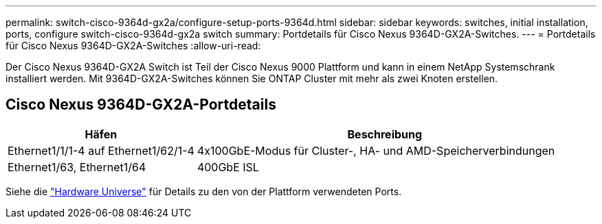 ---
permalink: switch-cisco-9364d-gx2a/configure-setup-ports-9364d.html 
sidebar: sidebar 
keywords: switches, initial installation, ports, configure switch-cisco-9364d-gx2a switch 
summary: Portdetails für Cisco Nexus 9364D-GX2A-Switches. 
---
= Portdetails für Cisco Nexus 9364D-GX2A-Switches
:allow-uri-read: 


[role="lead"]
Der Cisco Nexus 9364D-GX2A Switch ist Teil der Cisco Nexus 9000 Plattform und kann in einem NetApp Systemschrank installiert werden.  Mit 9364D-GX2A-Switches können Sie ONTAP Cluster mit mehr als zwei Knoten erstellen.



== Cisco Nexus 9364D-GX2A-Portdetails

[cols="1,2"]
|===
| Häfen | Beschreibung 


 a| 
Ethernet1/1/1-4 auf Ethernet1/62/1-4
 a| 
4x100GbE-Modus für Cluster-, HA- und AMD-Speicherverbindungen



 a| 
Ethernet1/63, Ethernet1/64
 a| 
400GbE ISL

|===
Siehe die https://hwu.netapp.com["Hardware Universe"^] für Details zu den von der Plattform verwendeten Ports.
